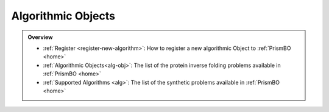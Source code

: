 .. _algorithm:

Algorithmic Objects
===================

.. admonition:: Overview
   :class: info
   
   - :ref:`Register <register-new-algorithm>`: How to register a new algorithmic Object to :ref:`PrismBO <home>`
   - :ref:`Algorithmic Objects<alg-obj>`: The list of the protein inverse folding problems available in :ref:`PrismBO <home>`
   - :ref:`Supported Algorithms <alg>`: The list of the synthetic problems available in :ref:`PrismBO <home>`
